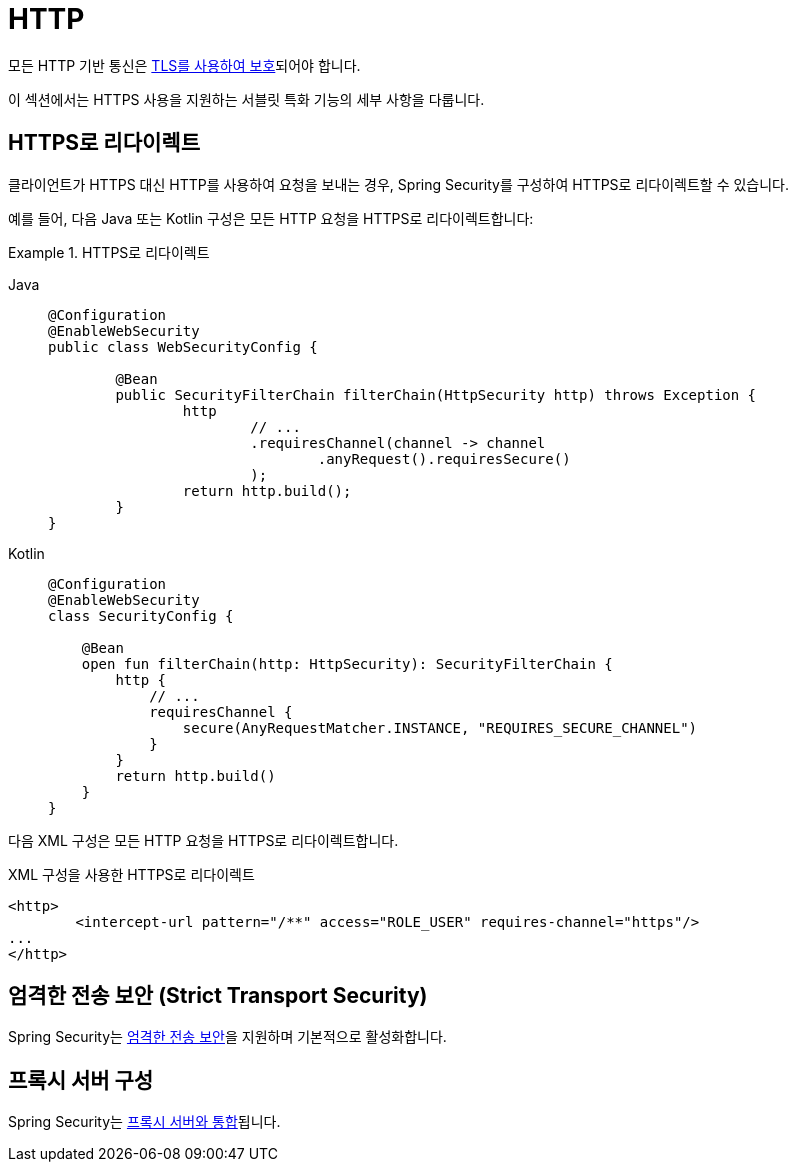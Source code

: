 [[servlet-http]]
= HTTP

모든 HTTP 기반 통신은 xref:features/exploits/http.adoc#http[TLS를 사용하여 보호]되어야 합니다.

이 섹션에서는 HTTPS 사용을 지원하는 서블릿 특화 기능의 세부 사항을 다룹니다.

[[servlet-http-redirect]]
== HTTPS로 리다이렉트

클라이언트가 HTTPS 대신 HTTP를 사용하여 요청을 보내는 경우, Spring Security를 구성하여 HTTPS로 리다이렉트할 수 있습니다.

예를 들어, 다음 Java 또는 Kotlin 구성은 모든 HTTP 요청을 HTTPS로 리다이렉트합니다:

.HTTPS로 리다이렉트
[tabs]
======
Java::
+
[source,java,role="primary"]
----
@Configuration
@EnableWebSecurity
public class WebSecurityConfig {

	@Bean
	public SecurityFilterChain filterChain(HttpSecurity http) throws Exception {
		http
			// ...
			.requiresChannel(channel -> channel
				.anyRequest().requiresSecure()
			);
		return http.build();
	}
}
----

Kotlin::
+
[source,kotlin,role="secondary"]
----
@Configuration
@EnableWebSecurity
class SecurityConfig {

    @Bean
    open fun filterChain(http: HttpSecurity): SecurityFilterChain {
        http {
            // ...
            requiresChannel {
                secure(AnyRequestMatcher.INSTANCE, "REQUIRES_SECURE_CHANNEL")
            }
        }
        return http.build()
    }
}
----
======

다음 XML 구성은 모든 HTTP 요청을 HTTPS로 리다이렉트합니다.

.XML 구성을 사용한 HTTPS로 리다이렉트
[source,xml]
----
<http>
	<intercept-url pattern="/**" access="ROLE_USER" requires-channel="https"/>
...
</http>
----


[[servlet-hsts]]
== 엄격한 전송 보안 (Strict Transport Security)

Spring Security는 xref:servlet/exploits/headers.adoc#servlet-headers-hsts[엄격한 전송 보안]을 지원하며 기본적으로 활성화합니다.

[[servlet-http-proxy-server]]
== 프록시 서버 구성

Spring Security는 xref:features/exploits/http.adoc#http-proxy-server[프록시 서버와 통합]됩니다.